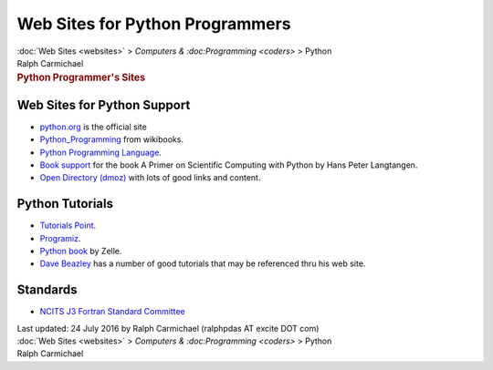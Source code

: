 ================================
Web Sites for Python Programmers
================================

.. container:: crumb

   :doc:`Web Sites <websites>` > `Computers &
   :doc:Programming <coders>` > Python

.. container:: newbanner

   Ralph Carmichael  

.. container::
   :name: header

   .. rubric:: Python Programmer\'s Sites
      :name: python-programmers-sites

Web Sites for Python Support
============================

-  `python.org <http://www.python.org>`__ is the official site
-  `Python_Programming <http://en.wikibooks.org/wiki/Python_Programming>`__
   from wikibooks.
-  `Python Programming
   Language <http://pythonprogramminglanguage.com>`__.
-  `Book support <http://hplgit.github.com/scipro-primer>`__ for the
   book A Primer on Scientific Computing with Python by Hans Peter
   Langtangen.
-  `Open Directory
   (dmoz) <http://www.dmoz.org/Computers/Programming/Languages/Fortran/>`__
   with lots of good links and content.

Python Tutorials
================

-  `Tutorials Point <http://www.tutorialspoint.com/python/>`__.
-  `Programiz <http://www.programiz.com/python-programming>`__.
-  `Python book <http://mcsp.wartburg.edu/zelle/python/>`__ by Zelle.
-  `Dave Beazley <http://www.dabeaz.com>`__ has a number of good
   tutorials that may be referenced thru his web site.

Standards
=========

-  `NCITS J3 Fortran Standard Committee <http://www.j3-fortran.org/>`__

.. container::
   :name: footer

   Last updated: 24 July 2016 by
   Ralph Carmichael (ralphpdas AT excite DOT com)

.. container:: crumb

   :doc:`Web Sites <websites>` > `Computers &
   :doc:Programming <coders>` > Python

.. container:: newbanner

   Ralph Carmichael  
